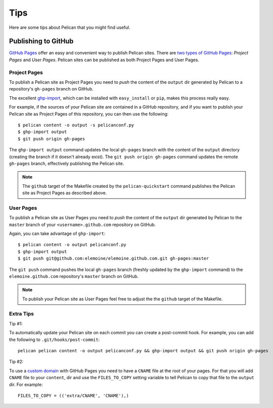 Tips
####

Here are some tips about Pelican that you might find useful.

Publishing to GitHub
====================

`GitHub Pages <https://help.github.com/categories/20/articles>`_ offer an easy
and convenient way to publish Pelican sites. There are `two types of GitHub
Pages <https://help.github.com/articles/user-organization-and-project-pages>`_:
*Project Pages* and *User Pages*. Pelican sites can be published as both
Project Pages and User Pages.

Project Pages
-------------

To publish a Pelican site as Project Pages you need to *push* the content of
the ``output`` dir generated by Pelican to a repository's ``gh-pages`` branch
on GitHub.

The excellent `ghp-import <https://github.com/davisp/ghp-import>`_, which can
be installed with ``easy_install`` or ``pip``, makes this process really easy.

For example, if the sources of your Pelican site are contained in a GitHub
repository, and if you want to publish your Pelican site as Project Pages of
this repository, you can then use the following::

    $ pelican content -o output -s pelicanconf.py
    $ ghp-import output
    $ git push origin gh-pages

The ``ghp-import output`` command updates the local ``gh-pages`` branch with
the content of the ``output`` directory (creating the branch if it doesn't
already exist). The ``git push origin gh-pages`` command updates the remote
``gh-pages`` branch, effectively publishing the Pelican site.

.. note::

    The ``github`` target of the Makefile created by the ``pelican-quickstart``
    command publishes the Pelican site as Project Pages as described above.

User Pages
----------

To publish a Pelican site as User Pages you need to *push* the content of the
``output`` dir generated by Pelican to the ``master`` branch of your
``<username>.github.com`` repository on GitHub.

Again, you can take advantage of ``ghp-import``::

    $ pelican content -o output pelicanconf.py
    $ ghp-import output
    $ git push git@github.com:elemoine/elemoine.github.com.git gh-pages:master

The ``git push`` command pushes the local ``gh-pages`` branch (freshly updated
by the ``ghp-import`` command) to the ``elemoine.github.com`` repository's
``master`` branch on GitHub.

.. note::

    To publish your Pelican site as User Pages feel free to adjust the the
    ``github`` target of the Makefile.

Extra Tips
----------

Tip #1:

To automatically update your Pelican site on each commit you can create
a post-commit hook. For example, you can add the following to
``.git/hooks/post-commit``::

    pelican pelican content -o output pelicanconf.py && ghp-import output && git push origin gh-pages

Tip #2:

To use a `custom domain
<https://help.github.com/articles/setting-up-a-custom-domain-with-pages>`_ with
GitHub Pages you need to have a ``CNAME`` file at the root of your pages. For
that you will add ``CNAME`` file to your ``content``, dir and use the
``FILES_TO_COPY`` setting variable to tell Pelican to copy that file
to the ``output`` dir. For example::

    FILES_TO_COPY = (('extra/CNAME', 'CNAME'),)

